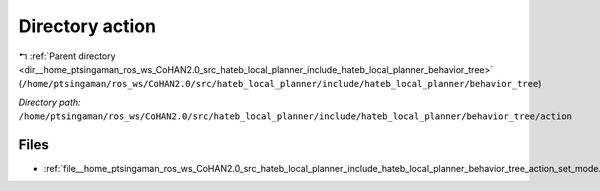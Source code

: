.. _dir__home_ptsingaman_ros_ws_CoHAN2.0_src_hateb_local_planner_include_hateb_local_planner_behavior_tree_action:


Directory action
================


|exhale_lsh| :ref:`Parent directory <dir__home_ptsingaman_ros_ws_CoHAN2.0_src_hateb_local_planner_include_hateb_local_planner_behavior_tree>` (``/home/ptsingaman/ros_ws/CoHAN2.0/src/hateb_local_planner/include/hateb_local_planner/behavior_tree``)

.. |exhale_lsh| unicode:: U+021B0 .. UPWARDS ARROW WITH TIP LEFTWARDS


*Directory path:* ``/home/ptsingaman/ros_ws/CoHAN2.0/src/hateb_local_planner/include/hateb_local_planner/behavior_tree/action``


Files
-----

- :ref:`file__home_ptsingaman_ros_ws_CoHAN2.0_src_hateb_local_planner_include_hateb_local_planner_behavior_tree_action_set_mode.h`


